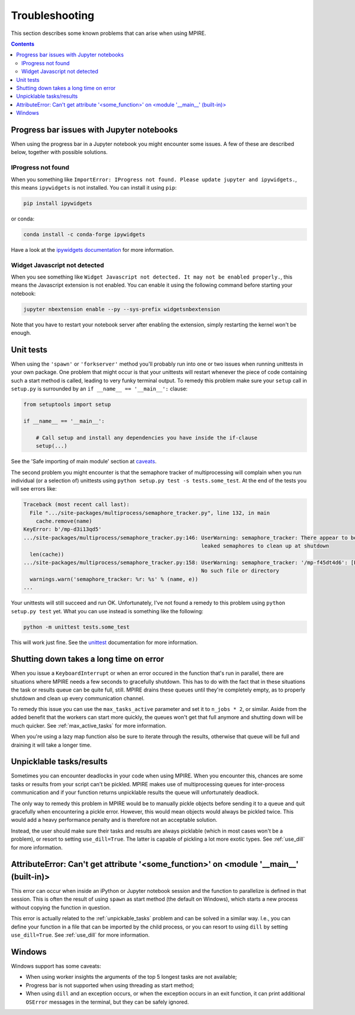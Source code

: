 Troubleshooting
===============

This section describes some known problems that can arise when using MPIRE.

.. contents:: Contents
    :depth: 2
    :local:


.. _troubleshooting_progress_bar:

Progress bar issues with Jupyter notebooks
------------------------------------------

When using the progress bar in a Jupyter notebook you might encounter some issues. A few of these are described below,
together with possible solutions.

IProgress not found
~~~~~~~~~~~~~~~~~~~

When you something like ``ImportError: IProgress not found. Please update jupyter and ipywidgets.``, this means
``ipywidgets`` is not installed. You can install it using ``pip``:

.. code-block:: bash

    pip install ipywidgets

or conda:

.. code-block:: bash

    conda install -c conda-forge ipywidgets

Have a look at the `ipywidgets documentation`_ for more information.

.. _ipywidgets documentation: https://ipywidgets.readthedocs.io/en/stable/user_install.html

Widget Javascript not detected
~~~~~~~~~~~~~~~~~~~~~~~~~~~~~~

When you see something like ``Widget Javascript not detected. It may not be enabled properly.``, this means the
Javascript extension is not enabled. You can enable it using the following command before starting your notebook:

.. code-block:: bash

    jupyter nbextension enable --py --sys-prefix widgetsnbextension

Note that you have to restart your notebook server after enabling the extension, simply restarting the kernel won't be
enough.

Unit tests
----------

When using the ``'spawn'`` or ``'forkserver'`` method you'll probably run into one or two issues when running
unittests in your own package. One problem that might occur is that your unittests will restart whenever the piece of
code containing such a start method is called, leading to very funky terminal output. To remedy this problem make sure
your ``setup`` call in ``setup.py`` is surrounded by an ``if __name__ == '__main__':`` clause:

.. code-block:: python

    from setuptools import setup

    if __name__ == '__main__':

        # Call setup and install any dependencies you have inside the if-clause
        setup(...)

See the 'Safe importing of main module' section at caveats_.

The second problem you might encounter is that the semaphore tracker of multiprocessing will complain when you run
individual (or a selection of) unittests using ``python setup.py test -s tests.some_test``. At the end of the tests you
will see errors like:

.. code-block:: python

    Traceback (most recent call last):
      File ".../site-packages/multiprocess/semaphore_tracker.py", line 132, in main
        cache.remove(name)
    KeyError: b'/mp-d3i13qd5'
    .../site-packages/multiprocess/semaphore_tracker.py:146: UserWarning: semaphore_tracker: There appear to be 58
                                                             leaked semaphores to clean up at shutdown
      len(cache))
    .../site-packages/multiprocess/semaphore_tracker.py:158: UserWarning: semaphore_tracker: '/mp-f45dt4d6': [Errno 2]
                                                             No such file or directory
      warnings.warn('semaphore_tracker: %r: %s' % (name, e))
    ...

Your unittests will still succeed and run OK. Unfortunately, I've not found a remedy to this problem using
``python setup.py test`` yet. What you can use instead is something like the following:

.. code-block:: python

    python -m unittest tests.some_test

This will work just fine. See the unittest_ documentation for more information.

.. _caveats: https://docs.python.org/3/library/multiprocessing.html#the-spawn-and-forkserver-start-methods
.. _unittest: https://docs.python.org/3.4/library/unittest.html#command-line-interface


Shutting down takes a long time on error
----------------------------------------

When you issue a ``KeyboardInterrupt`` or when an error occured in the function that's run in parallel, there are
situations where MPIRE needs a few seconds to gracefully shutdown. This has to do with the fact that in these situations
the task or results queue can be quite full, still. MPIRE drains these queues until they're completely empty, as to
properly shutdown and clean up every communication channel.

To remedy this issue you can use the ``max_tasks_active`` parameter and set it to ``n_jobs * 2``, or similar. Aside
from the added benefit that the workers can start more quickly, the queues won't get that full anymore and shutting down
will be much quicker. See :ref:`max_active_tasks` for more information.

When you're using a lazy map function also be sure to iterate through the results, otherwise that queue will be full and
draining it will take a longer time.

.. _unpickable_tasks:

Unpicklable tasks/results
-------------------------

Sometimes you can encounter deadlocks in your code when using MPIRE. When you encounter this, chances are some tasks or
results from your script can't be pickled. MPIRE makes use of multiprocessing queues for inter-process communication and
if your function returns unpicklable results the queue will unfortunately deadlock.

The only way to remedy this problem in MPIRE would be to manually pickle objects before sending it to a queue and quit
gracefully when encountering a pickle error. However, this would mean objects would always be pickled twice. This would
add a heavy performance penalty and is therefore not an acceptable solution.

Instead, the user should make sure their tasks and results are always picklable (which in most cases won't be a
problem), or resort to setting ``use_dill=True``. The latter is capable of pickling a lot more exotic types. See
:ref:`use_dill` for more information.


AttributeError: Can't get attribute '<some_function>' on <module '__main__' (built-in)>
---------------------------------------------------------------------------------------

This error can occur when inside an iPython or Jupyter notebook session and the function to parallelize is defined in
that session. This is often the result of using ``spawn`` as start method (the default on Windows), which starts a new
process without copying the function in question.

This error is actually related to the :ref:`unpickable_tasks` problem and can be solved in a similar way. I.e., you can
define your function in a file that can be imported by the child process, or you can resort to using ``dill`` by setting
``use_dill=True``. See :ref:`use_dill` for more information.


.. _troubleshooting_windows:

Windows
-------

Windows support has some caveats:

* When using worker insights the arguments of the top 5 longest tasks are not available;
* Progress bar is not supported when using threading as start method;
* When using ``dill`` and an exception occurs, or when the exception occurs in an exit function, it can print additional
  ``OSError`` messages in the terminal, but they can be safely ignored.
